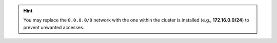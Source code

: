 
.. tab-set::

   .. tab-item:: Ubuntu 22.04
      :sync: ubu22

      .. code:: console

         # su - postgres -c "psql --command=\"ALTER SYSTEM SET listen_addresses TO '*';\""
         # su - postgres -c "psql --command=\"ALTER SYSTEM SET max_connections = 500;\""
         # su - postgres -c "psql --command=\"ALTER SYSTEM SET shared_buffers = 5000;\""
         # echo "host    all             all             0.0.0.0/0            md5" >> /etc/postgresql/16/main/pg_hba.conf
         # systemctl restart postgresql

   .. tab-item:: Ubuntu 24.04
      :sync: ubu24

      .. code:: console

         # su - postgres -c "psql --command=\"ALTER SYSTEM SET listen_addresses TO '*';\""
         # su - postgres -c "psql --command=\"ALTER SYSTEM SET max_connections = 500;\""
         # su - postgres -c "psql --command=\"ALTER SYSTEM SET shared_buffers = 5000;\""
         # echo "host    all             all             0.0.0.0/0            md5" >> /etc/postgresql/16/main/pg_hba.conf
         # systemctl restart postgresql

   .. tab-item:: RHEL8
      :sync: rhel8

      .. code:: console

         # su - postgres -c "psql --command=\"ALTER SYSTEM SET listen_addresses TO '*';\""
         # su - postgres -c "psql --command=\"ALTER SYSTEM SET max_connections = 500;\""
         # su - postgres -c "psql --command=\"ALTER SYSTEM SET shared_buffers = 5000;\""
         # echo "host    all             all             0.0.0.0/0            md5" >> /var/lib/pgsql/16/data/pg_hba.conf
         # systemctl restart postgresql-16

   .. tab-item:: RHEL9
      :sync: rhel9

      .. code:: console

         # su - postgres -c "psql --command=\"ALTER SYSTEM SET listen_addresses TO '*';\""
         # su - postgres -c "psql --command=\"ALTER SYSTEM SET max_connections = 500;\""
         # su - postgres -c "psql --command=\"ALTER SYSTEM SET shared_buffers = 5000;\""
         # echo "host    all             all             0.0.0.0/0            md5" >> /var/lib/pgsql/16/data/pg_hba.conf
         # systemctl restart postgresql-16

.. hint:: You may replace the ``0.0.0.0/0`` network with the one
   within the cluster is installed (e.g., **172.16.0.0/24**) to prevent
   unwanted accesses.
